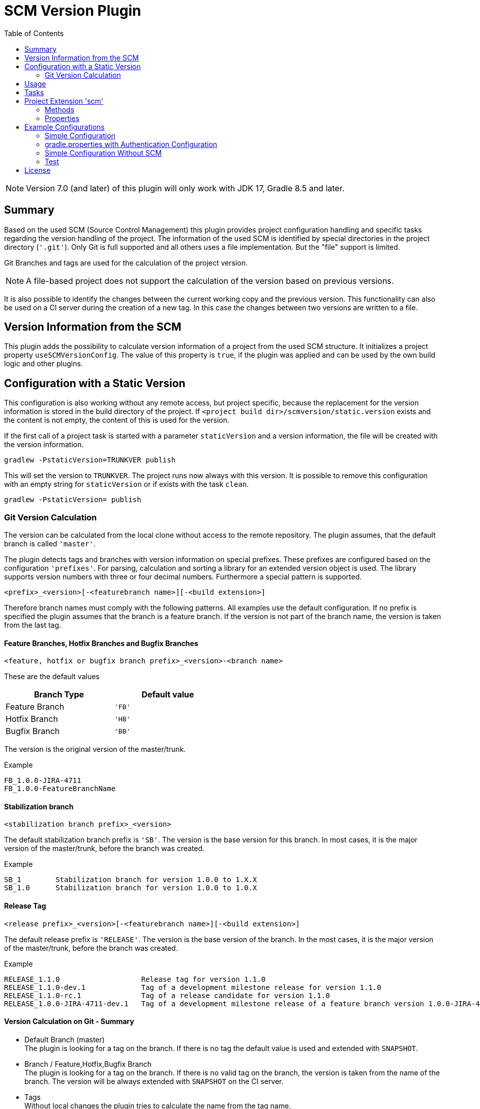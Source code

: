 = SCM Version Plugin
:latestRevision: 7.0.0
:toc:
:icons: font

NOTE: Version 7.0 (and later) of this plugin will only work with JDK 17, Gradle 8.5 and later.

== Summary
Based on the used SCM (Source Control Management) this plugin provides project configuration handling and specific
tasks regarding the version handling of the project. The information of the used SCM is identified by special
directories in the project directory (`'.git'`). Only Git is full supported and all others uses a file implementation.
But the "file" support is limited.

Git Branches and tags are used for the calculation of the project version. +

NOTE: A file-based project does not support the calculation of the version based on previous versions.

It is also possible to identify the changes between the current working copy and the previous version. This
functionality can also be used on a CI server during the creation of a new tag. In this case the changes
between two versions are written to a file.

== Version Information from the SCM
This plugin adds the possibility to calculate version information of a project from the used SCM structure.
It initializes a project property `useSCMVersionConfig`. The value of this property is `true`, if the plugin was
applied and can be used by the own build logic and other plugins.

== Configuration with a Static Version
This configuration is also working without any remote access, but project specific, because the replacement for
the version information is stored in the build directory of the project. If
`<project build dir>/scmversion/static.version` exists and the content is not empty,
 the content of this is used for the version.

If the first call of a project task is started with a parameter `staticVersion` and a
version information, the file will be created with the version information.

[source]
----
gradlew -PstaticVersion=TRUNKVER publish
----
This will set the version to `TRUNKVER`. The project runs now always with this version.
It is possible to remove this configuration with an empty string for `staticVersion` or
if exists with the task `clean`.

[source]
----
gradlew -PstaticVersion= publish
----

=== Git Version Calculation
The version can be calculated from the local clone without access to the remote repository.
The plugin assumes, that the default branch is called `'master'`.

The plugin detects tags and branches with version information on special prefixes. These prefixes are configured
based on the configuration `'prefixes'`. For parsing, calculation and sorting a library for an extended version object
is used. The library supports version numbers with three or four decimal numbers. Furthermore a special pattern is
supported.

[source]
----
<prefix>_<version>[-<featurebranch name>][-<build extension>]
----

Therefore branch names must comply with the following patterns. All examples use the default configuration.
If no prefix is specified the plugin assumes that the branch is a feature branch. If the version is not part of the branch name,
the version is taken from the last tag.

==== Feature Branches, Hotfix Branches and Bugfix Branches
[source]
----
<feature, hotfix or bugfix branch prefix>_<version>-<branch name>
----
These are the default values
[cols="50%,50%", width="50%", options="header"]
|===
|Branch Type  | Default value
| Feature Branch | `'FB'`
| Hotfix Branch | `'HB'`
| Bugfix Branch | `'BB'`
|===

The version is the original version of the master/trunk.

.Example
----
FB_1.0.0-JIRA-4711
FB_1.0.0-FeatureBranchName
----

==== Stabilization branch
[source]
----
<stabilization branch prefix>_<version>
----
The default stabilization branch prefix is `'SB'`. The version is the base version for this branch. In most cases, it is the major version of the master/trunk, before the branch was created.

.Example
----
SB_1        Stabilization branch for version 1.0.0 to 1.X.X
SB_1.0      Stabilization branch for version 1.0.0 to 1.0.X
----

==== Release Tag
[source]
----
<release prefix>_<version>[-<featurebranch name>][-<build extension>]
----
The default release prefix is `'RELEASE'`. The version is the base version of the branch. In the most cases, it is the major version of the master/trunk, before the branch was created.

.Example
----
RELEASE_1.1.0                   Release tag for version 1.1.0
RELEASE_1.1.0-dev.1             Tag of a development milestone release for version 1.1.0
RELEASE_1.1.0-rc.1              Tag of a release candidate for version 1.1.0
RELEASE_1.0.0-JIRA-4711-dev.1   Tag of a development milestone release of a feature branch version 1.0.0-JIRA-4711
----

==== Version Calculation on Git - Summary
* Default Branch (master) +
The plugin is looking for a tag on the branch. If there is no tag the default value is used and extended with `SNAPSHOT`.

* Branch / Feature,Hotfix,Bugfix Branch +
The plugin is looking for a tag on the branch. If there is no valid tag on the branch, the version is taken from the name of the branch. The version will be always extended with `SNAPSHOT` on the CI server.

* Tags +
Without local changes the plugin tries to calculate the name from the tag name.

A checkout of a single commit (detached head) without a tag name will be specially treated. The last found version is
used for the version string. This is extended by the short hash value and 'SNAPSHOT', e.g. 2.0.0-rev.id.ad73b69-SNAPSHOT.
If the environment variable `'CONTINUOUSRELEASE'` or the project variable `'continuousRelease'` is set, the extension SNAPSHOT is not added.

== Usage
To use the Gradle SCM Version plugin provided by Intershop, include the following in your build script of your *root* project:

++++
<details open>
<summary>Groovy</summary>
++++

[source,groovy]
[subs=+attributes]
.build.gradle
----
plugins {
    id 'com.intershop.gradle.scmversion' version '{latestRevision}'
}

scm {
    prefixes {
        //default is 'SB'
        stabilizationPrefix = 'SBP'

        //default is 'FB'
        featurePrefix = 'FBP'

        //default is 'HB'
        hotfixPrefix = 'HBP'

        //default is 'BB'
        bugfixPrefix = 'BBP'

        //default is Release
        tagPrefix = 'RBP'
    }

    version {
        type = 'threeDigits'
        initialVersion = '1.0.0'
    }

    changelog {
        targetVersion = '1.0.0'
        changelogFile = new File(project.buildDir, 'changelog/changelogset.asciidoc')
    }
}

version = scm.version.version
----

++++
</details>
++++

++++
<details>
<summary>Kotlin</summary>
++++

[source,kotlin]
[subs=+attributes]
.build.gradle.kts
----
plugins {
    id("com.intershop.gradle.scmversion") version "{latestRevision}"
}

scm {
    prefixes {
        //default is "SB"
        stabilizationPrefix = "SBP"

        //default is "FB"
        featurePrefix = "FBP"

        //default is "HB"
        hotfixPrefix = "HBP"

        //default is "BB"
        bugfixPrefix = "BBP"

        //default is Release
        tagPrefix = "RBP"
    }

    version {
        type = "threeDigits"
        initialVersion = "1.0.0"
    }

    changelog {
        previousVersion = "1.0.0"
        changelogFile = File(project.buildDir, "changelog/changelogset.asciidoc")
    }
}

version = scm.version.version
----
++++
</details>
++++

== Tasks
The Intershop SCM Version plugin adds the following tasks to the project:

[cols="20%,15%,65%", width="95%", options="header"]
|===
|Task name  |Type             |Description

|showVersion|ShowVersion      |This task shows the current version of the working copy.
|tag        |CreateTag        |This task creates a tag based on the current working copy. +
It makes changes to the SCM.
|branch     |CreateBranch     |This task creates a branch based on the current working copy. +
It makes changes to the SCM.  +
For creating a feature branch it is necessary to specify a short name for the feature. This can be done over the commandline parameter `--feature`.
|toVersion  |ToVersion        |This task moves the working copy to a target version.
This version must be specified in a configuration or on the commandline with the paramater `--version`. It is also possible to specify the short name of a
feature (command line parameter `--feature`) and the kind of branch (command line parameter `--branchType`), that should be used. It changes the working copy.
|release    |PrepareRelease   |This task creates a tag, if necessary, and move the the working copy to the version. +
It changes the working copy.
|changelog |CreateChangeLog   | This task creates a change log with all changes between the latest commit of the
current working copy and the previous version. It is possible to specify a 'previous' version with the command line variable `--prevVersion`. +
The tag for this version is mandatory.
|===

The tasks `tag`, `branch`, `toVersion`, `release` and `changelog` can be started with the commandline parameter
`--dryRun`. If this parameters is specified no changes on the remote or local repsotiroy will be done. Only
the output will provide information over posible changes.

All task are part of the package `'com.intershop.gradle.scm.task'`

== Project Extension 'scm'

This plugin adds an extension *`scm`* to the root project. This extension contains all plugin configurations.

=== Methods
[cols="20%,15%,65%", width="95%", options="header"]
|===
|Method | Values | Description
|*user*(Closure<ScmUser>)  +
*user*(Action<in ScmUser>)                 |<<scmuser,ScmUser>>          | This extension is used for the SCM user authentication. +
_This extension can be configured over environment variables and project properties._
|*key*(Closure<ScmUser>) +
*key*(Action<in ScmKey>)                   |<<scmkey,ScmKey>>             | This is also used for the SCM user authentication. +
_This extension can be configured over environment variables and project properties._
|*prefixes*(Closure<PrefixConfig>) +
*prefixes*(Action<in PrefixConfig>)        |<<prefixconfig,PrefixConfig>> | This is the extension object for the configuration of branch prefixes.
|*version*(Closure<VersionExtension>) +
*version*(Action<in VersionExtension>)     |<<scmversion,VersionExtension>>     | This extension contains settings for version calculation and reads properties for the current version and previous version.
|*changelog*(Closure<ChangeLogExtension>) +
*changelog*(Action<in ChangeLogExtension>) |<<scmchangelog,ChangeLogExtension>> | This extension contains settings for change log configuration.
|===

=== Properties
[cols="20%,15%,15%,50%", width="95%", options="header"]
|===
|Property | Type | Default value | Description
|*user*         | <<scmuser,ScmUser>>                   | | This property contains the complete user configuration.
|*key*          | <<scmkey,ScmKey>>                     | | This property contains the complete SSH key configuration.
|*prefixes*     | <<prefixconfig,PrefixConfig>>         | | This is the container for the prefix configuration.
|*scmType*      | ScmType                               | | This is the value for the identified SCM ( GIT, FILE )
|*localService* | ScmLocalService                       | | This sevices contains all main necessary methods for the working copy.
|*version*      | <<scmversion,VersionExtension>>       | | This is the configuration for the version calculation.
|*changelog*    | <<scmchangelog,ChangeLogExtension>>   | | This is the configuration for the change log task.
|===

==== Authentication
===== User object 'user' (`ScmUser`)[[scmuser]]
[cols="20%,15%,15%,50%", width="95%", options="header"]
|===
|Property | Type | Default value | Description

|*name*       |`String` |'' | Username or token +
_This can be overwritten by the environment variable `SCM_USERNAME` or project or system property `scmUserName`._
|*password*   |`String` |'' | Password +
_This can be overwritten by the environment variable `SCM_PASSWORD` or project or system property `scmUserPasswd`._
|===

===== SSH Key object 'key' (`ScmKey`) (only for Git)[[scmkey]]
[cols="20%,15%,15%,50%", width="95%", options="header"]
|===
|Property | Type | Default value | Description

|*file*       |`File`   |`null` | Private key for SCM authentication +
_This can be overwritten by the environment variable `SCM_KEYFILE` or project or system property `scmKeyFile`._
The plugin uses per default for ssh access <user_home>/.ssh/id_rsa or <user_home>/.ssh/id_dsa without passphrase.
|*passphrase* |`String` |''   | passphrase for private key +
_This can be overwritten by the environment variable `SCM_KEYPASSPHRASE` or project or system property `scmKeyPassphrase`._
|===

==== [[prefixconfig]]Prefix configuration 'prefixes' (`PrefixConfig`)
[cols="20%,15%,15%,50%", width="95%", options="header"]
|===
|Property | Type | Default value | Description

|*stabilizationPrefix*    |`String` |`SB`       | Prefix for stabilization branches
|*featurePrefix*          |`String` |`FB`       | Prefix for feature branches
|*hotfixPrefix*           |`String` |`HB`       | Prefix for hotfix branches
|*bugfixPrefix*           |`String` |`BB`       | Prefix for bugfix branches
|*tagPrefix*              |`String` |`RELEASE`  | Prefix for release tags
|*prefixSeperator*        |`String` |`_`        | Separator between prefix and version
|*branchPrefixSeperator*  |`String` |`null`     | Separator between prefix and branch version
|*tagPrefixSeperator*     |`String` |`null`     | Separator between prefix and tag version
|===

==== Version object 'version' (`VersionExtension`)[[scmversion]]
[cols="20%,15%,15%,15%,35%", width="95%", options="header"]
|===
|Property | Type | Default value | Values | Description
|*versionService* | `ScmVersionService` | | | This service contains methods and properties
for the calculation of version objects from the working copy.
|*type*                 |`String`    |`threeDigits` | `fourDigits` +
 `threeDigits` | The number of used decimal numbers for a version number.
|*versionType* | `VersionType` | |*read only*| Get the VersionType object from the configured type.
|*versionExt* | `String`    | '' | *read only* | see description for `disableSCM`. The environment
variable `SCMVERSIONEXT` or the system property `scmVersionExt` is used for the return value.
|*versionBranch* | `String` | 'TAG' | 'TAG' + 'BRANCH' | Set the version branch configuration of the version calculation. The branch which is primarily used for the version calculation. This can be branch or tag.
|*versionBranchType* | `BranchType` | 'BranchType.TAG' |*read only*| This get the calculated BranchType object from versionBranch configuration.
|*version* | `String`    | *initialVersion* | *read only* | Returns the version of the working copy
|*previousVersion* | `String`    | '' | *read only* | Returns the previous version of the working copy.
|*branchName* | `String` | '' | *read only* | Returns the branch name only (String after last /)
|*increment*            |`String`    |`null`  | `MAJOR` +
`MINOR` +
`PATCH` +
 `HOTFIX` | If this property is set, the configured position is used for incrementing the version. +
 _This can be overwritten by the environment variable `INCREMENT`, or system property `increment`._
|*initialVersion*       |`String`     |`'1.0.0.0'` +
 `'1.0.0'` | | The inital version if a calculation from SCM is not possible.
|*branchType*    |`String`     |`tag`  | `branch` +
`tag` | The branch which is primarily used for the version calculation.
|*patternDigits*        |`int`        |`2` | `1` +
`2` +
`3` (available only if ScmVersion `type` is `fourDigits`)| Determines the number of digit blocks of the version number
that will be used for calculating the version filter from branches.
|*defaultMetadata* |`String`     |''  | | This is used for releases of feature branches.
|*useBuildExtension*|`boolean`   |`false`|`false` +
`true` |Build extension will be removed for SNAPSHOT extensions if this property is false.
|*majorVersionOnly*|`boolean`   |`true`| | This property affects only GIT based repositories. +
If this property is true, the version is always only the major version. If the increment property is always configure
for MAJOR the version will be increased.
|*disableSCM*             |`boolean`   |`false`|`false` +
`true` |If this property is `true`, the initial version is always used and the SCM usage is disabled.
The environment variable `'SCMVERSIONEXT'` or the project variable `'scmVersionExt'` will be used on the CI server for
special extensions. +
If set to: +
`'SNAPSHOT'` - `'SNAPSHOT'` will be added to the version. +
`'RELEASE'` - intial version is used without any extension. +
If no value is specified a time stamp will be added.
|*disableRevExt* | |`boolean`   |`false`|`false` +
`true` | With this configuration the extension of the rev id in special cases can be disabled. It is possible to set
this configuration with the environment variable 'SCM_DISABLE_REVIDEXT' or the system or project property 'scmDisableRevIdExt'.
|*continuousRelease* | `boolean` | `false` | `false` +
`true` | For continuous releases it is helpful to use an version extension with an relation to the source control.
It is possible to enable this configuration also over the environment variable `'CONTINUOUSRELEASE'` or the system property `'continuousRelease'`.
|*continuousReleaseBranches* | `List<String>` | `[]` | Branchnames | In combination with continuousRelease it should be possible to specify the branches for this
kind of version extension. Continuous releases will be also used for the master or trunk.
If you want extend the list of branches, it is possible to extend the list.
|===

==== Changelog Object 'changeLog' (`ScmChangeLog`)[[scmchangelog]]
[cols="20%,15%,15%,50%", width="95%", options="header"]
|===
|Property | Type | Default value | Description

|*previousVersion*        |`String`|*version.previousVersion* | Any version with tag for change log calculation. +
It is possible to override the value with the enviroment variable `PREV_VERSION`
|*changelogFile*        |`File`  |`<buildDir>/changelog/ +
changelog.asciidoc`| The change log will be written to this file. The log file is empty, if the previous version does not exists.
|===

[cols="20%,15%,65%", width="95%", options="header"]
|===
|Method | Values | Description
|*previousVersionTag*(String) | `String`  Returns an object with the previous version from the configured parameter and the associated release tag.
|===

== Example Configurations
=== Simple Configuration

[source,groovy,subs="attributes"]
----
plugins {
    id 'com.intershop.gradle.scmversion' version '{latestRevision}'
}


scm {
    version {
        type = 'threeDigits'
        initialVersion = '1.0.0'
    }
}

version = scm.version.version
----

=== gradle.properties with Authentication Configuration

This configuration works for Git [http(s)]. It is necessary to specify username and password for this kind of repositories.

[source,properties]
----
scmUserName = username
scmUserPasswd = password
----

This configuration works for Git [ssh] with a private key and if necessary with a passphrase.
There is no default value for the key.

[source,properties]
----
# without passphrase
scmKeyFile = /user/home/.ssh/id_rsa
----

[source,properties]
----
# with passphrase
scmKeyFile = /user/home/.ssh/id_rsa
scmKeyPassphrase = passphrase
----

To use ssh keys you have to switch your repository from https to ssh with the following command:

[source,shell]
----
git remote set-url origin git@gitlab.coporate.com:yourname/yourrepo.git
----

=== Simple Configuration Without SCM
This configuration can be used when a different version control system is used in the project or another version schema is set in the project.

NOTE: Using this configuration a lot of the features are no longer available.

[source,groovy,subs="attributes"]
----

plugins {
    id 'com.intershop.gradle.scmversion' version '{latestRevision}'
}

scm {
    version {
        disableSCM = true
        initialVersion = '1.0.0'
    }
}

version = scm.version.version

----

On a CI server some properties must be transfered via the command line:

.snapshot build:
[source,properties]
----
./gradlew publish -PscmVersionExt=SNAPSHOT
----
.release build:
[source,properties]
----
./gradlew publish -PscmVersionExt=RELEASE
----

NOTE: After a release it is necessary to change the version manually.

=== Test
The integration tests use test repositories. Therefore, it is necessary to specify project properties for the test execution.

.Git test configuration
|===
|Test Property |Description | Value

|*giturl*    | URL of the test project      | Must be specified with environment variable `GITURL`
|*gituser*   | User name of Git test user   | Must be specified with environment variable `GITUSER`
|*gitpasswd* | Password for Git test user   | Must be specified with environment variable `GITPASSWD`
|===

== License

Copyright 2014-2020 Intershop Communications.

Licensed under the Apache License, Version 2.0 (the "License"); you may not use this file except in compliance with the License. You may obtain a copy of the License at

http://www.apache.org/licenses/LICENSE-2.0

Unless required by applicable law or agreed to in writing, software distributed under the License is distributed on an "AS IS" BASIS, WITHOUT WARRANTIES OR CONDITIONS OF ANY KIND, either express or implied. See the License for the specific language governing permissions and limitations under the License.
